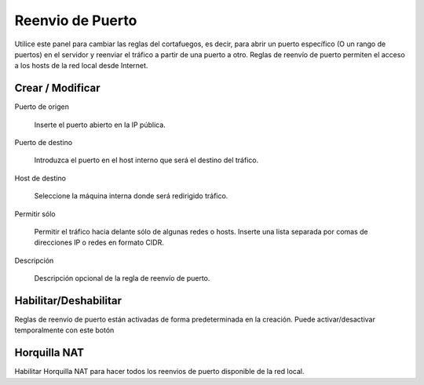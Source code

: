 =================
Reenvio de Puerto
=================

Utilice este panel para cambiar las reglas del cortafuegos, es decir, para abrir un puerto específico
(O un rango de puertos) en el servidor y reenviar el tráfico a partir de una
puerto a otro. Reglas de reenvío de puerto permiten el acceso a los hosts de la
red local desde Internet.

Crear / Modificar
=================

Puerto de origen

    Inserte el puerto abierto en la IP pública.

Puerto de destino

    Introduzca el puerto en el host interno que será el destino del tráfico.

Host de destino

    Seleccione la máquina interna donde será redirigido tráfico.

Permitir sólo

    Permitir el tráfico hacia delante sólo de algunas redes o hosts.
    Inserte una lista separada por comas de direcciones IP o redes en formato CIDR.

Descripción

    Descripción opcional de la regla de reenvío de puerto.

Habilitar/Deshabilitar
======================

Reglas de reenvío de puerto están activadas de forma predeterminada en
la creación. Puede activar/desactivar temporalmente con este botón

Horquilla NAT
=============

Habilitar Horquilla NAT para hacer todos los reenvios de puerto disponible de la red local.

